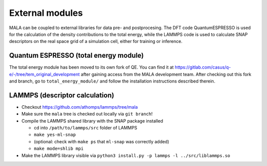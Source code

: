 External modules
================

MALA can be coupled to external libraries for data pre- and postprocesing.
The DFT code QuantumESPRESSO is used for the calculation of the density
contributions to the total energy, while the LAMMPS code is used to calculate
SNAP descriptors on the real space grid of a simulation cell, either for
training or inference.

Quantum ESPRESSO (total energy module)
*************************************

The total energy module has been moved to its own fork of QE.
You can find it at
https://gitlab.com/casus/q-e/-/tree/tem_original_development after
gaining access from the MALA development team. After checking out this
fork and branch, go to ``total_energy_module/`` and follow the installation
instructions described therein.


LAMMPS (descriptor calculation)
*******************************

* Checkout https://github.com/athomps/lammps/tree/mala
* Make sure the ``mala`` tree is checked out locally via ``git branch``!
* Compile the LAMMPS shared library with the SNAP package installed

  - cd into ``/path/to/lammps/src`` folder of LAMMPS
  - ``make yes-ml-snap``
  - (optional: check with ``make ps`` that ``ml-snap`` was correctly added)
  - ``make mode=shlib mpi``

* Make the LAMMPS library visible via ``python3 install.py -p lammps -l ../src/liblammps.so``
